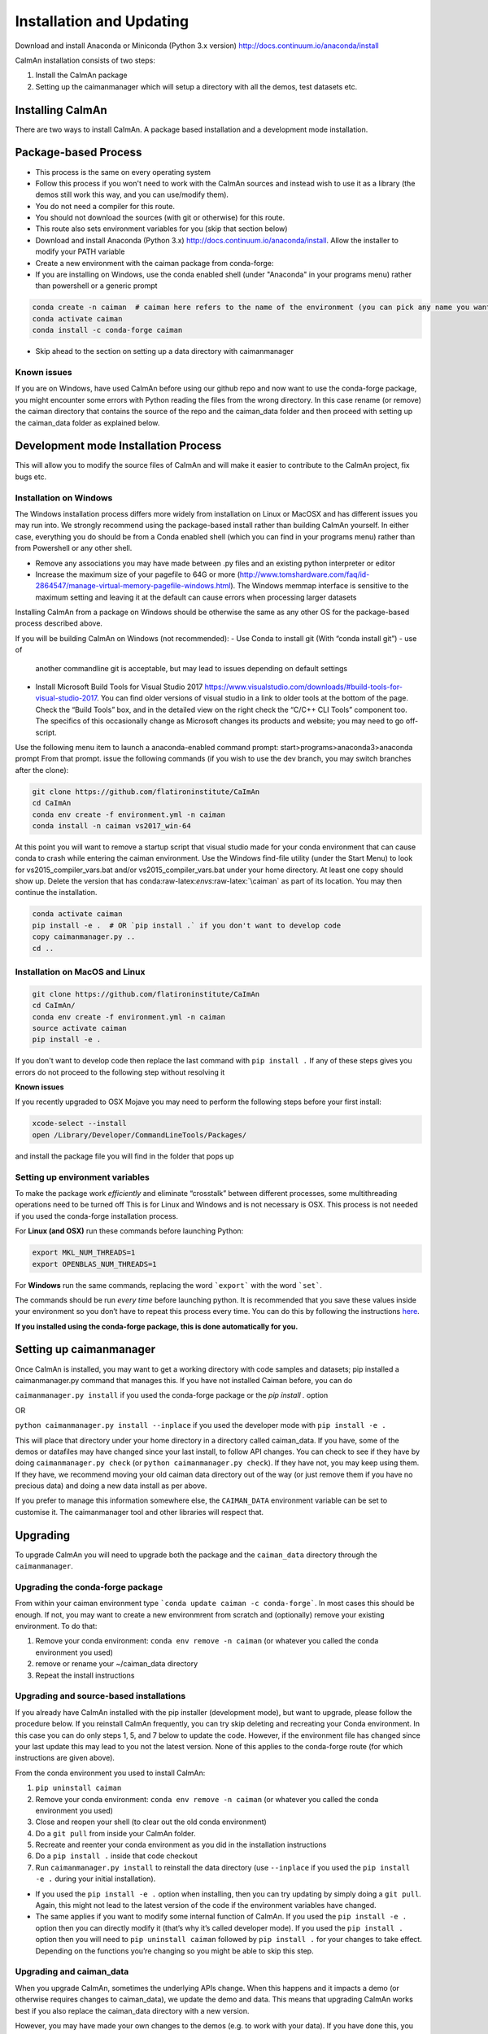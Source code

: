 Installation and Updating
======================

Download and install Anaconda or Miniconda (Python 3.x version)
http://docs.continuum.io/anaconda/install

CaImAn installation consists of two steps:

1. Install the CaImAn package
2. Setting up the caimanmanager which will setup a directory with all the demos, test datasets etc.

Installing CaImAn
---------------------

There are two ways to install CaImAn. A package based installation and a development
mode installation.

Package-based Process
---------------------

.. raw:: html

   <details>
   <summary>Conda installer instructions</summary>

-  This process is the same on every operating system
-  Follow this process if you won't need to work with the CaImAn sources
   and instead wish to use it as a library (the demos still work this way, and
   you can use/modify them).
-  You do not need a compiler for this route.
-  You should not download the sources (with git or otherwise) for this route.
-  This route also sets environment variables for you (skip that section below)
-  Download and install Anaconda (Python 3.x)
   http://docs.continuum.io/anaconda/install. Allow the installer to
   modify your PATH variable
-  Create a new environment with the caiman package from conda-forge:
-  If you are installing on Windows, use the conda enabled shell (under "Anaconda" in your programs menu) rather than powershell or a generic prompt

.. code:: bash

    conda create -n caiman  # caiman here refers to the name of the environment (you can pick any name you want)
    conda activate caiman
    conda install -c conda-forge caiman

-  Skip ahead to the section on setting up a data directory with caimanmanager

Known issues
~~~~~~~~~~~~

If you are on Windows, have used CaImAn before using our github repo and now want to use the conda-forge package,
you might encounter some errors with Python reading the files from the wrong directory. In this case rename
(or remove) the caiman directory that contains the source of the repo and the caiman_data folder and then proceed
with setting up the caiman_data folder as explained below.

.. raw:: html

   </details>


Development mode Installation Process
------------------------------------------


This will allow you to modify the source files of CaImAn and will make it easier
to contribute to the CaImAn project, fix bugs etc.


Installation on Windows
~~~~~~~~~~~~~~~~~~~~~~~~~~~~~

.. raw:: html

   <details>
   <summary>Installation on Windows</summary>

The Windows installation process differs more widely from installation
on Linux or MacOSX and has different issues you may run into. We strongly recommend
using the package-based install rather than building CaImAn yourself. In either case,
everything you do should be from a Conda enabled shell (which you can find in your programs menu)
rather than from Powershell or any other shell.

-  Remove any associations you may have made between .py files and an existing python
   interpreter or editor
-  Increase the maximum size of your pagefile to 64G or more
   (http://www.tomshardware.com/faq/id-2864547/manage-virtual-memory-pagefile-windows.html).
   The Windows memmap interface is sensitive to the maximum setting
   and leaving it at the default can cause errors when processing larger
   datasets
Installing CaImAn from a package on Windows should be otherwise the same as any other OS for the
package-based process described above.

If you will be building CaImAn on Windows (not recommended):
-  Use Conda to install git (With “conda install git”) - use of
   another commandline git is acceptable, but may lead to issues
   depending on default settings
-  Install Microsoft Build Tools for Visual Studio 2017
   https://www.visualstudio.com/downloads/#build-tools-for-visual-studio-2017.
   You can find older versions of visual studio in a link to older tools at the
   bottom of the page. 
   Check the “Build Tools” box, and in the detailed view on the right
   check the “C/C++ CLI Tools” component too. The specifics of this
   occasionally change as Microsoft changes its products and website;
   you may need to go off-script.

Use the following menu item to launch a anaconda-enabled command prompt:
start>programs>anaconda3>anaconda prompt From that prompt. issue the
following commands (if you wish to use the dev branch, you may switch
branches after the clone):

.. code:: bash

     git clone https://github.com/flatironinstitute/CaImAn
     cd CaImAn
     conda env create -f environment.yml -n caiman
     conda install -n caiman vs2017_win-64

At this point you will want to remove a startup script that visual
studio made for your conda environment that can cause conda to crash
while entering the caiman environment. Use the Windows find-file utility
(under the Start Menu) to look for vs2015_compiler_vars.bat and/or
vs2015_compiler_vars.bat under your home directory. At least one copy
should show up. Delete the version that has
conda:raw-latex:`\envs`:raw-latex:`\caiman` as part of its location.
You may then continue the installation.

.. code:: bash

     conda activate caiman
     pip install -e .  # OR `pip install .` if you don't want to develop code
     copy caimanmanager.py ..
     cd ..

.. raw:: html

   </details>

Installation on MacOS and Linux
~~~~~~~~~~~~~~~~~~~~~~~~~~~~~

.. raw:: html

   <details>
   <summary>Installation on MacOS and Linux</summary>

.. code:: bash

     git clone https://github.com/flatironinstitute/CaImAn
     cd CaImAn/
     conda env create -f environment.yml -n caiman
     source activate caiman
     pip install -e .

If you don't want to develop code then replace the last command with
``pip install .`` If any of these steps gives you errors do not
proceed to the following step without resolving it

**Known issues**

If you recently upgraded to OSX Mojave you may need to perform the
following steps before your first install:

.. code:: bash

     xcode-select --install
     open /Library/Developer/CommandLineTools/Packages/

and install the package file you will find in the folder that pops up

.. raw:: html

   </details>


Setting up environment variables
~~~~~~~~~~~~~~~~~~~~~~~~~~~~~

.. raw:: html

   <details>
   <summary>Setting up environmental variables (all platforms)</summary>

To make the package work *efficiently* and eliminate “crosstalk” between
different processes, some multithreading operations need to be turned off
This is for Linux and Windows and is not necessary is OSX. This process is
not needed if you used the conda-forge installation process.

For **Linux (and OSX)** run these commands before launching Python:

.. code:: bash

     export MKL_NUM_THREADS=1
     export OPENBLAS_NUM_THREADS=1

For **Windows** run the same commands, replacing the word ```export``` with the word ```set```.

The commands should be run *every time* before launching python. It is
recommended that you save these values inside your environment so you
don’t have to repeat this process every time. You can do this by
following the instructions
`here <https://conda.io/projects/conda/en/latest/user-guide/tasks/manage-environments.html#saving-environment-variables>`__.

**If you installed using the conda-forge package, this is done automatically for you.**

.. raw:: html

    </details>


Setting up caimanmanager
-------------------------

Once CaImAn is installed, you may want to get a working directory with
code samples and datasets; pip installed a caimanmanager.py command that
manages this. If you have not installed Caiman before, you can do

``caimanmanager.py install``
if you used the conda-forge package or the `pip install .` option

OR

``python caimanmanager.py install --inplace`` if you used the developer
mode with ``pip install -e .``

This will place that directory under your home directory in a directory
called caiman_data. If you have, some of the demos or datafiles may have
changed since your last install, to follow API changes. You can check to
see if they have by doing ``caimanmanager.py check``
(or ``python caimanmanager.py check``). If they have not,
you may keep using them. If they have, we recommend moving your old
caiman data directory out of the way (or just remove them if you have no
precious data) and doing a new data install as per above.

If you prefer to manage this information somewhere else, the
``CAIMAN_DATA`` environment variable can be set to customise it. The
caimanmanager tool and other libraries will respect that.


Upgrading
--------------

To upgrade CaImAn you will need to upgrade both the package and the ``caiman_data`` directory through the ``caimanmanager``.


Upgrading the conda-forge package
~~~~~~~~~~~~~~~~~~~~~~~~~~~~~~~~~~

.. raw:: html

   <details>
   <summary>Updating the conda-forge package</summary>

From within your caiman environment type ```conda update caiman -c conda-forge```. In most cases this should be enough.
If not, you may want to create a new environmrent from scratch and (optionally) remove your existing environment. To do that:

1. Remove your conda environment: ``conda env remove -n caiman`` (or whatever you called the conda environment you used)

2. remove or rename your ~/caiman_data directory

3. Repeat the install instructions

.. raw:: html

   </details>


Upgrading and source-based installations
~~~~~~~~~~~~~~~~~~~~~~~~~~~~~~~~~~~~~~~

.. raw:: html

   <details>
   <summary>Updating in development mode</summary>

If you already have CaImAn installed with the pip installer (development mode),
but want to upgrade, please follow the procedure below. If you
reinstall CaImAn frequently, you can try skip deleting and recreating
your Conda environment. In this case you can do only steps 1, 5, and 7
below to update the code. However, if the environment file has changed
since your last update this may lead to you not the latest version. None of this applies
to the conda-forge route (for which instructions are given above).

From the conda environment you used to install CaImAn:

1. ``pip uninstall caiman``

2. Remove your conda environment: ``conda env remove -n caiman`` (or whatever you called the conda environment you used)

3. Close and reopen your shell (to clear out the old conda environment)

4. Do a ``git pull`` from inside your CaImAn folder.

5. Recreate and reenter your conda environment as you did in the installation instructions

6. Do a ``pip install .`` inside that code checkout

7. Run ``caimanmanager.py install`` to reinstall the data directory (use ``--inplace`` if you used the ``pip install -e .`` during your initial installation).

-  If you used the ``pip install -e .`` option when installing, then you
   can try updating by simply doing a ``git pull``. Again, this might
   not lead to the latest version of the code if the environment
   variables have changed.

-  The same applies if you want to modify some internal function of
   CaImAn. If you used the ``pip install -e .`` option then you can
   directly modify it (that’s why it’s called developer mode). If you
   used the ``pip install .`` option then you will need to
   ``pip uninstall caiman`` followed by ``pip install .`` for your
   changes to take effect. Depending on the functions you’re changing so
   you might be able to skip this step.

.. raw:: html

   </details>


Upgrading and caiman_data
~~~~~~~~~~~~~~~~~~~~~~~~~~~~~~~~~~

When you upgrade CaImAn, sometimes the underlying APIs change. When this happens and it impacts a demo (or otherwise requires changes to caiman_data), we update the demo and data. This means that upgrading CaImAn works best if you also replace the caiman_data directory with a new version.

However, you may have made your own changes to the demos (e.g. to work with your data). If you have done this, you may need to massage your changes into the new versions of the demos. For this reason, we recommend that if you modify the demos to operate
on your own data to save them as a different file to avoid losing your work when updating the caiman_data directory.

To update the caiman_data directory you can follow the following procedure:

- If there are no new demos or files in the new CaImAn distribution, then you can leave it as is.

- If you have not modified anything in caiman_data but there are upstream changes in the new CaImAn distribution, then remove caiman_data directory before upgrading and have caimanmanager make a new one after the upgrade.

- If you have extensively modified things in caiman_data, rename the caiman_manager directory, have caimanmanager make a new one after the upgrade, and then massage your changes back in.


Installing additional packages
---------------------------------

CaImAn uses the conda-forge conda channel for installing its required
packages. If you want to install new packages into your conda
environment for CaImAn, it is important that you not mix conda-forge and
the defaults channel; we recommend only using conda-forge. To ensure
you’re not mixing channels, perform the install (inside your
environment) as follows:

::

   conda install -c conda-forge --override-channels NEW_PACKAGE_NAME

You will notice that any packages installed this way will mention, in
their listing, that they’re from conda-forge, with none of them having a
blank origin. If you fail to do this, differences between how packages
are built in conda-forge versus the default conda channels may mean that
some packages (e.g. OpenCV) stop working despite showing as installed.
